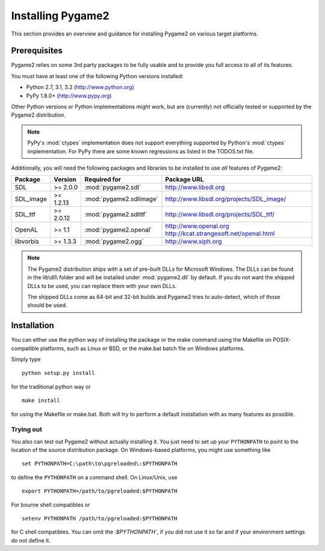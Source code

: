 Installing Pygame2
==================

This section provides an overview and guidance for installing Pygame2 on
various target platforms.

Prerequisites
-------------

Pygame2 relies on some 3rd party packages to be fully usable and to
provide you full access to all of its features.

You must have at least one of the following Python versions installed:

* Python 2.7, 3.1, 3.2 (http://www.python.org)
* PyPy 1.8.0+          (http://www.pypy.org)

Other Python versions or Python implementations might work, but are
(currently) not officially tested or supported by the Pygame2
distribution.

.. note::
   PyPy's :mod:`ctypes` implementation does not support everything
   supported by Python's :mod:`ctypes` implementation. For PyPy there
   are some known regressions as listed in the TODOS.txt file.

Additionally, you will need the following packages and libraries to be
installed to use *all* features of Pygame2:

========= ========= ======================= =========================================
Package   Version   Required for            Package URL
========= ========= ======================= =========================================
SDL       >= 2.0.0  :mod:`pygame2.sdl`      http://www.libsdl.org
SDL_image >= 1.2.13 :mod:`pygame2.sdlimage` http://www.libsdl.org/projects/SDL_image/
SDL_ttf   >= 2.0.12 :mod:`pygame2.sdlttf`   http://www.libsdl.org/projects/SDL_ttf/
OpenAL    >= 1.1    :mod:`pygame2.openal`   http://www.openal.org
                                            http://kcat.strangesoft.net/openal.html
libvorbis >= 1.3.3  :mod:`pygame2.ogg`      http://www.xiph.org
========= ========= ======================= =========================================

.. note::
   The Pygame2 distribution ships with a set of pre-built DLLs for
   Microsoft Windows. The DLLs can be found in the lib\\dll\\ folder
   and will be installed under :mod:`pygame2.dll` by default. If you do
   not want the shipped DLLs to be used, you can replace them with your
   own DLLs.

   The shipped DLLs come as 64-bit and 32-bit builds and Pygame2 tries to
   auto-detect, which of those should be used.

Installation
------------

You can either use the python way of installing the package or the make
command using the Makefile on POSIX-compatible platforms, such as Linux
or BSD, or the make.bat batch file on Windows platforms.

Simply type ::

  python setup.py install

for the traditional python way or ::

  make install

for using the Makefile or make.bat. Both will try to perform a default
installation with as many features as possible.

Trying out
^^^^^^^^^^

You also can test out Pygame2 without actually installing it. You just need
to set up your ``PYTHONPATH`` to point to the location of the source
distribution package. On Windows-based platforms, you might use something
like ::

   set PYTHONPATH=C:\path\to\pgreloaded\:$PYTHONPATH
   
to define the ``PYTHONPATH`` on a command shell. On Linux/Unix, use ::

   export PYTHONPATH=/path/to/pgreloaded:$PYTHONPATH
   
For bourne shell compatibles or ::

   setenv PYTHONPATH /path/to/pgreloaded:$PYTHONPATH

for C shell compatibles. You can omit the `:$PYTHONPATH``, if you did not use
it so far and if your environment settings do not define it.
